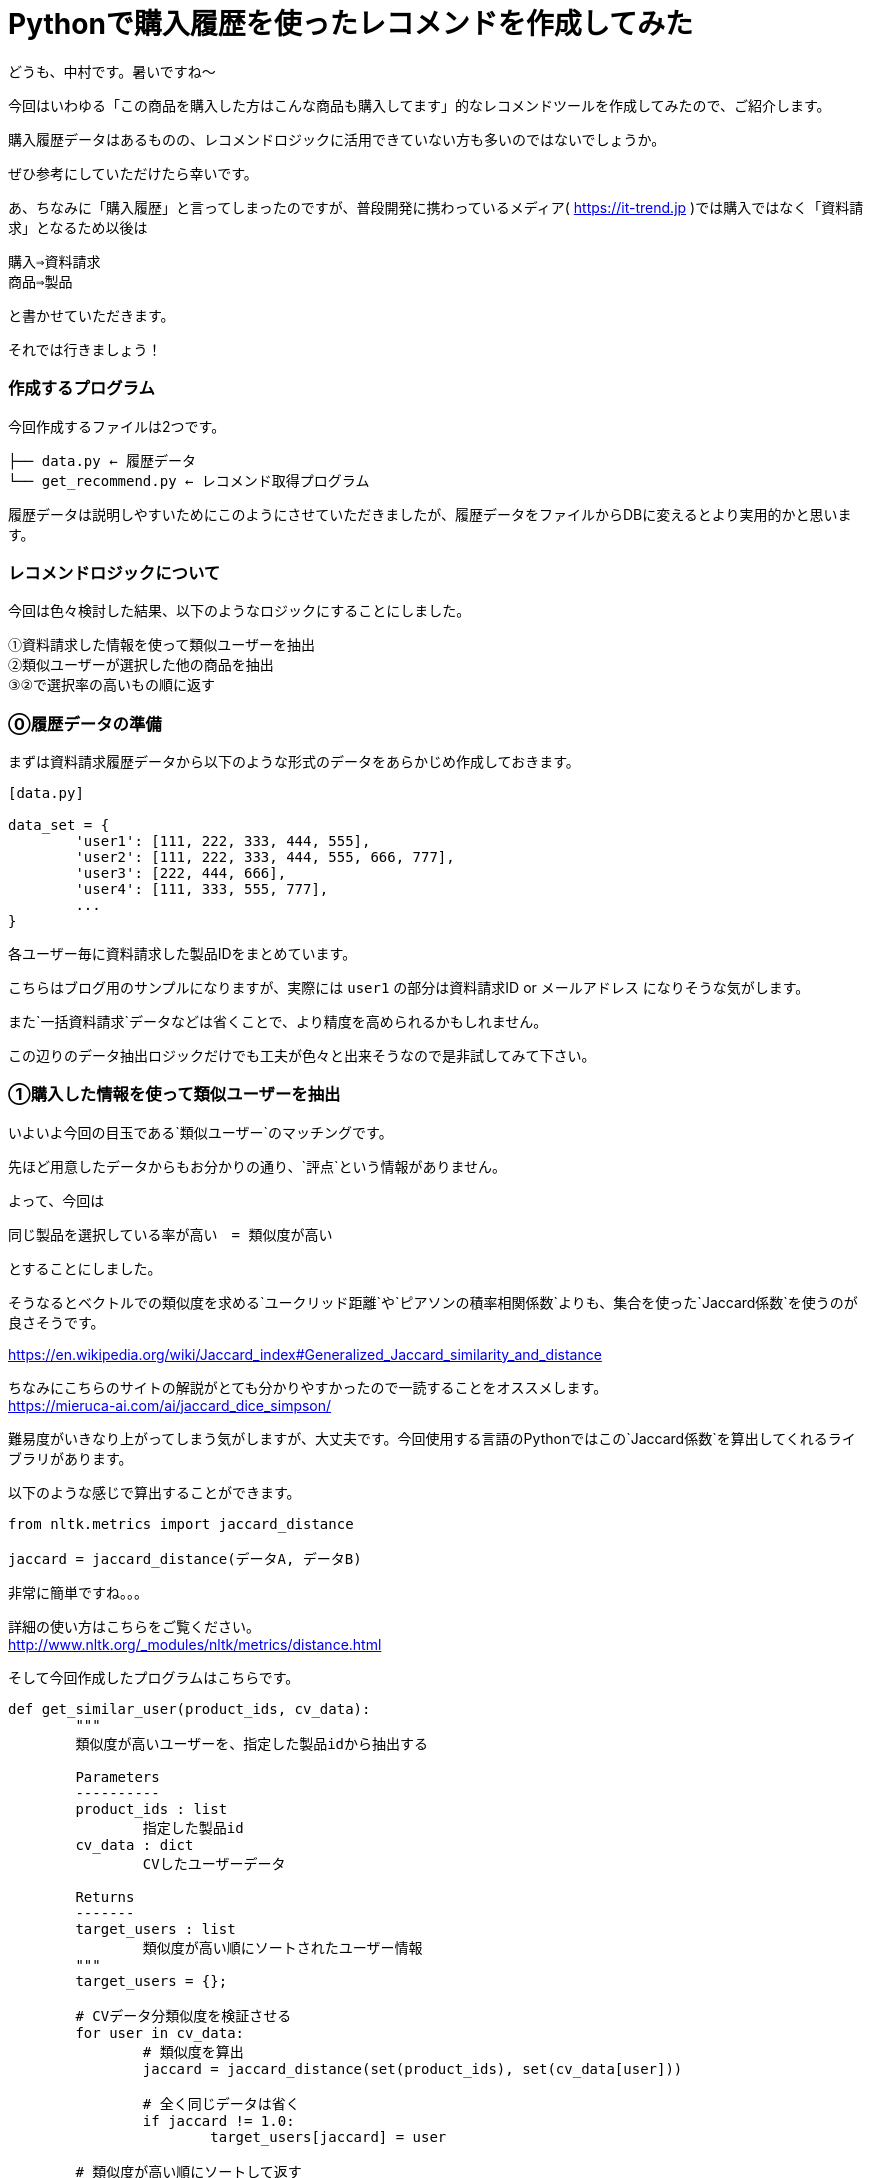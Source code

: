 = Pythonで購入履歴を使ったレコメンドを作成してみた
:hp-tags: nakamura,Python,レコメンド,Recommend,Jaccard係数,類似度

どうも、中村です。暑いですね〜

今回はいわゆる「この商品を購入した方はこんな商品も購入してます」的なレコメンドツールを作成してみたので、ご紹介します。

購入履歴データはあるものの、レコメンドロジックに活用できていない方も多いのではないでしょうか。

ぜひ参考にしていただけたら幸いです。

あ、ちなみに「購入履歴」と言ってしまったのですが、普段開発に携わっているメディア( https://it-trend.jp )では購入ではなく「資料請求」となるため以後は

```
購入⇒資料請求
商品⇒製品
```

と書かせていただきます。

それでは行きましょう！



=== 作成するプログラム

今回作成するファイルは2つです。


```
├── data.py ← 履歴データ
└── get_recommend.py ← レコメンド取得プログラム
```

履歴データは説明しやすいためにこのようにさせていただきましたが、履歴データをファイルからDBに変えるとより実用的かと思います。




=== レコメンドロジックについて

今回は色々検討した結果、以下のようなロジックにすることにしました。

```
①資料請求した情報を使って類似ユーザーを抽出
②類似ユーザーが選択した他の商品を抽出
③②で選択率の高いもの順に返す
```


=== ⓪履歴データの準備

まずは資料請求履歴データから以下のような形式のデータをあらかじめ作成しておきます。



```
[data.py]

data_set = {
	'user1': [111, 222, 333, 444, 555],
	'user2': [111, 222, 333, 444, 555, 666, 777],
	'user3': [222, 444, 666],
	'user4': [111, 333, 555, 777],
	...
}
```

各ユーザー毎に資料請求した製品IDをまとめています。

こちらはブログ用のサンプルになりますが、実際には `user1` の部分は資料請求ID or メールアドレス になりそうな気がします。

また`一括資料請求`データなどは省くことで、より精度を高められるかもしれません。

この辺りのデータ抽出ロジックだけでも工夫が色々と出来そうなので是非試してみて下さい。



=== ①購入した情報を使って類似ユーザーを抽出

いよいよ今回の目玉である`類似ユーザー`のマッチングです。

先ほど用意したデータからもお分かりの通り、`評点`という情報がありません。

よって、今回は

```
同じ製品を選択している率が高い　= 類似度が高い
```

とすることにしました。

そうなるとベクトルでの類似度を求める`ユークリッド距離`や`ピアソンの積率相関係数`よりも、集合を使った`Jaccard係数`を使うのが良さそうです。

https://en.wikipedia.org/wiki/Jaccard_index#Generalized_Jaccard_similarity_and_distance

ちなみにこちらのサイトの解説がとても分かりやすかったので一読することをオススメします。 +
https://mieruca-ai.com/ai/jaccard_dice_simpson/




難易度がいきなり上がってしまう気がしますが、大丈夫です。今回使用する言語のPythonではこの`Jaccard係数`を算出してくれるライブラリがあります。

以下のような感じで算出することができます。

```
from nltk.metrics import jaccard_distance

jaccard = jaccard_distance(データA, データB)
```

非常に簡単ですね。。。

詳細の使い方はこちらをご覧ください。 +
http://www.nltk.org/_modules/nltk/metrics/distance.html



そして今回作成したプログラムはこちらです。
```
def get_similar_user(product_ids, cv_data):
	"""
	類似度が高いユーザーを、指定した製品idから抽出する

	Parameters
	----------
	product_ids : list
		指定した製品id
	cv_data : dict
		CVしたユーザーデータ

	Returns
	-------
	target_users : list
		類似度が高い順にソートされたユーザー情報
	"""
	target_users = {};

	# CVデータ分類似度を検証させる
	for user in cv_data:
		# 類似度を算出
		jaccard = jaccard_distance(set(product_ids), set(cv_data[user]))

		# 全く同じデータは省く
		if jaccard != 1.0:
			target_users[jaccard] = user

	# 類似度が高い順にソートして返す
	return sorted(target_users.items())
```


=== ②類似ユーザーが選択した他の商品を抽出

こんなプログラムになりました。

```
def get_target_product_ids(product_ids, target_user, cv_data):
	"""
	類似度が高いユーザーを対象に、非選択の製品idを抽出する

	Parameters
	----------
	product_ids : list
		指定した製品id
	target_user : list
		類似度の高いユーザー
	cv_data : dict
		CVしたユーザーデータ

	Returns
	-------
	target_product_ids : list
		非選択の製品id
	"""
	target_product_ids = []

	# 類似度が高いユーザー分処理
	for jaccard, user in target_user:
		# 指定した製品id以外の製品idを取得
		diff = list(set(cv_data[user]) - set(product_ids))

		# 取得した製品idをリストに追加
		target_product_ids.extend(diff)

	return target_product_ids
```

コメントも多めに書いているので、特に説明は不要かと思います。



=== ③②で選択率の高いもの順に返す

②の結果から選択数が多いもの順にソートさせたいのですが、なんと1行で書けました（笑）

```
counter = collections.Counter(target_product_ids).most_common()
```

これだからPythonは素敵ですよね。

使い方はこの辺りを参考にして見て下さい。 +
https://docs.python.jp/3/library/collections.html#collections.Counter



=== 最終形

こんな感じになりました。

```
import argparse
import collections
from nltk.metrics import jaccard_distance
from data import data_set

# コマンドライン引数の設定
parser = argparse.ArgumentParser(description='This is a script that returns product id with high similarity')
parser.add_argument('-d', '--data', help = 'Please specify product id with comma separator', required = True)

def get_similar_user(product_ids, cv_data):
	"""
	類似度が高いユーザーを、指定した製品idから抽出する

	Parameters
	----------
	product_ids : list
		指定した製品id
	cv_data : dict
		CVしたユーザーデータ

	Returns
	-------
	target_users : list
		類似度が高い順にソートされたユーザー情報
	"""
	target_users = {};

	# CVデータ分類似度を検証させる
	for user in cv_data:
		# 類似度を算出
		jaccard = jaccard_distance(set(product_ids), set(cv_data[user]))

		# 全く同じデータは省く
		if jaccard != 1.0:
			target_users[jaccard] = user

	# 類似度が高い順にソートして返す
	return sorted(target_users.items())


def get_target_product_ids(product_ids, target_user, cv_data):
	"""
	類似度が高いユーザーを対象に、非選択の製品idを抽出する

	Parameters
	----------
	product_ids : list
		指定した製品id
	target_user : list
		類似度の高いユーザー
	cv_data : dict
		CVしたユーザーデータ

	Returns
	-------
	target_product_ids : list
		非選択の製品id
	"""
	target_product_ids = []

	# 類似度が高いユーザー分処理
	for jaccard, user in target_user:
		# 指定した製品id以外の製品idを取得
		diff = list(set(cv_data[user]) - set(product_ids))

		# 取得した製品idをリストに追加
		target_product_ids.extend(diff)

	return target_product_ids


if __name__== '__main__':
	# コマンドライン引数から指定したデータをセット
	args        = parser.parse_args()
	product_ids = [int(id.strip()) for id in args.data.split(',')]

	# 類似度が高いユーザーを、指定した製品idから抽出する
	target_users = get_similar_user(product_ids, data_set)

	# 類似度が高いユーザーを対象に、非選択の製品idを抽出する
	target_product_ids = get_target_product_ids(product_ids, target_users, data_set)

	# 選択数を算出
	counter = collections.Counter(target_product_ids).most_common()

	# 製品idのみをカンマ区切りの文字列にして表示
	print(','.join([str(id) for id, count in counter]))

```
実行結果
```
$ python3 get_recommend.py -d 777,222
555,333,111,444,666
```


=== 感想

難しそうなイメージが先行してしまっていたのですが、思っていたよりも簡単に作成することができました。 +
（もちろん精度をあげていくためにはカスタマイズが必要となりそうですが）

そしてやはりPythonはこういった処理に向いているなと改めて感じました。

普段はPHP（Laravel）を使っているので、実際にこちらで作成したプログラムを画面に組み込む所まで書いてみたかったのですが、時間がなくここまでとなってしまいました。機会があれば是非。。。

もし何かご意見などあればこちらまでお願いします！ 

m_nakamura@innovation.co.jp

こちらからは以上です！


